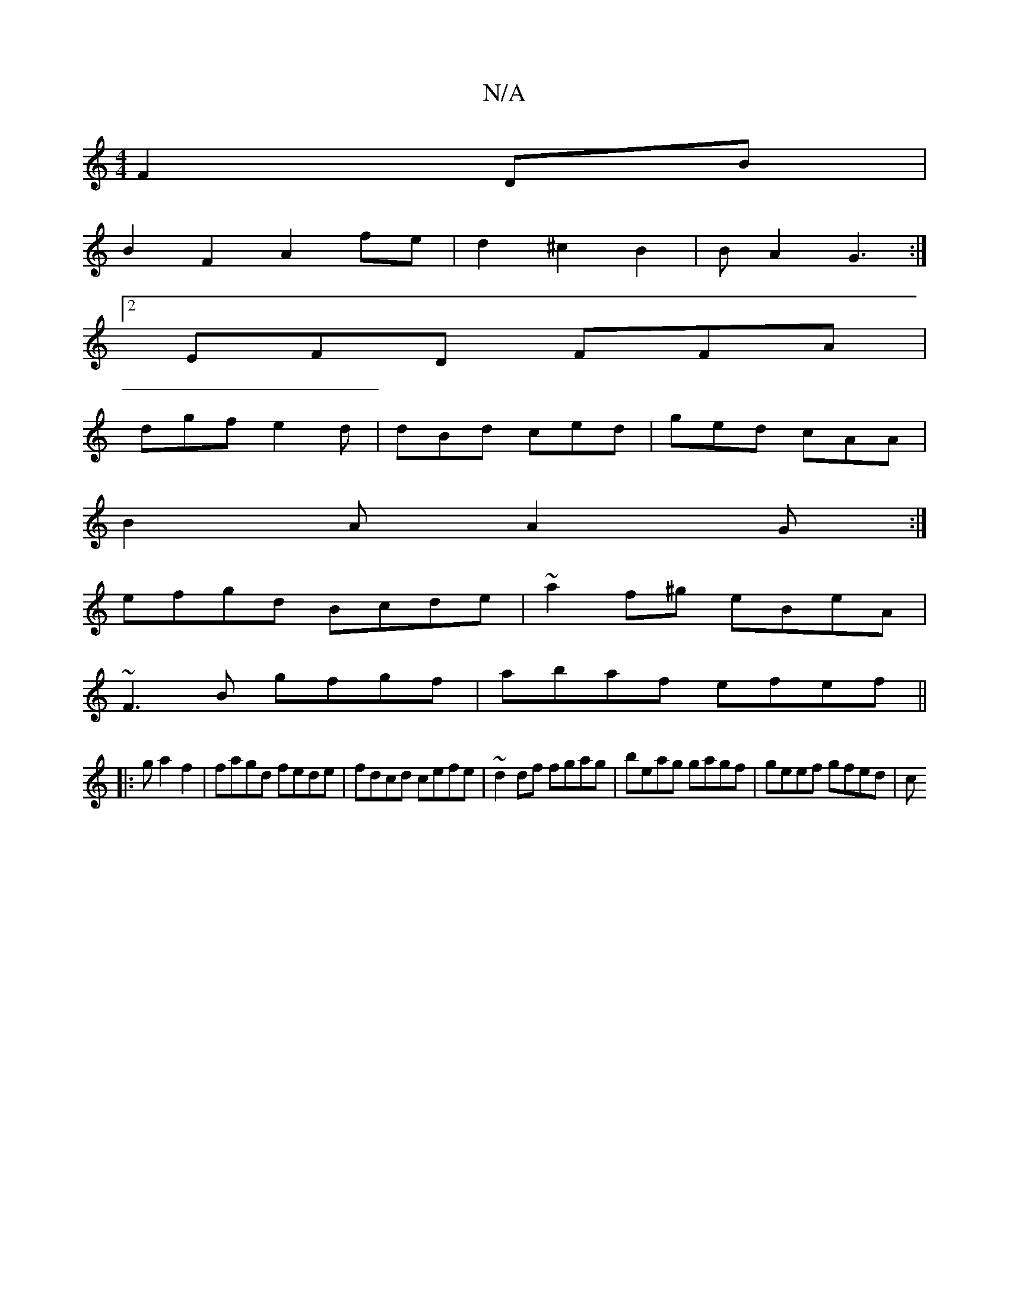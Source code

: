 X:1
T:N/A
M:4/4
R:N/A
K:Cmajor
F2DB|
B2F2 A2fe|d2 ^c2 B2 | BA2 G3 :|
[2 EFD FFA |
dgf e2d | dBd ced | ged cAA |
B2A A2G :|
efgd Bcde | ~a2f^g eBeA |
~F3B gfgf|abaf efef||
|:ga2f2|fagd fede|fdcd cefe|~d2df fgag|beag gagf|geef gfed|c